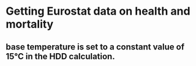 
* Getting Eurostat data on health and mortality
:PROPERTIES:
:org-remark-file: getting_data.org
:END:

** base temperature is set to a constant value of 15°C in the HDD calculation. 
:PROPERTIES:
:org-remark-beg: 238066
:org-remark-end: 238142
:org-remark-id: 3c9cd056
:org-remark-label: nil
:org-remark-link: [[file:getting_data.org::5865]]
:END:
